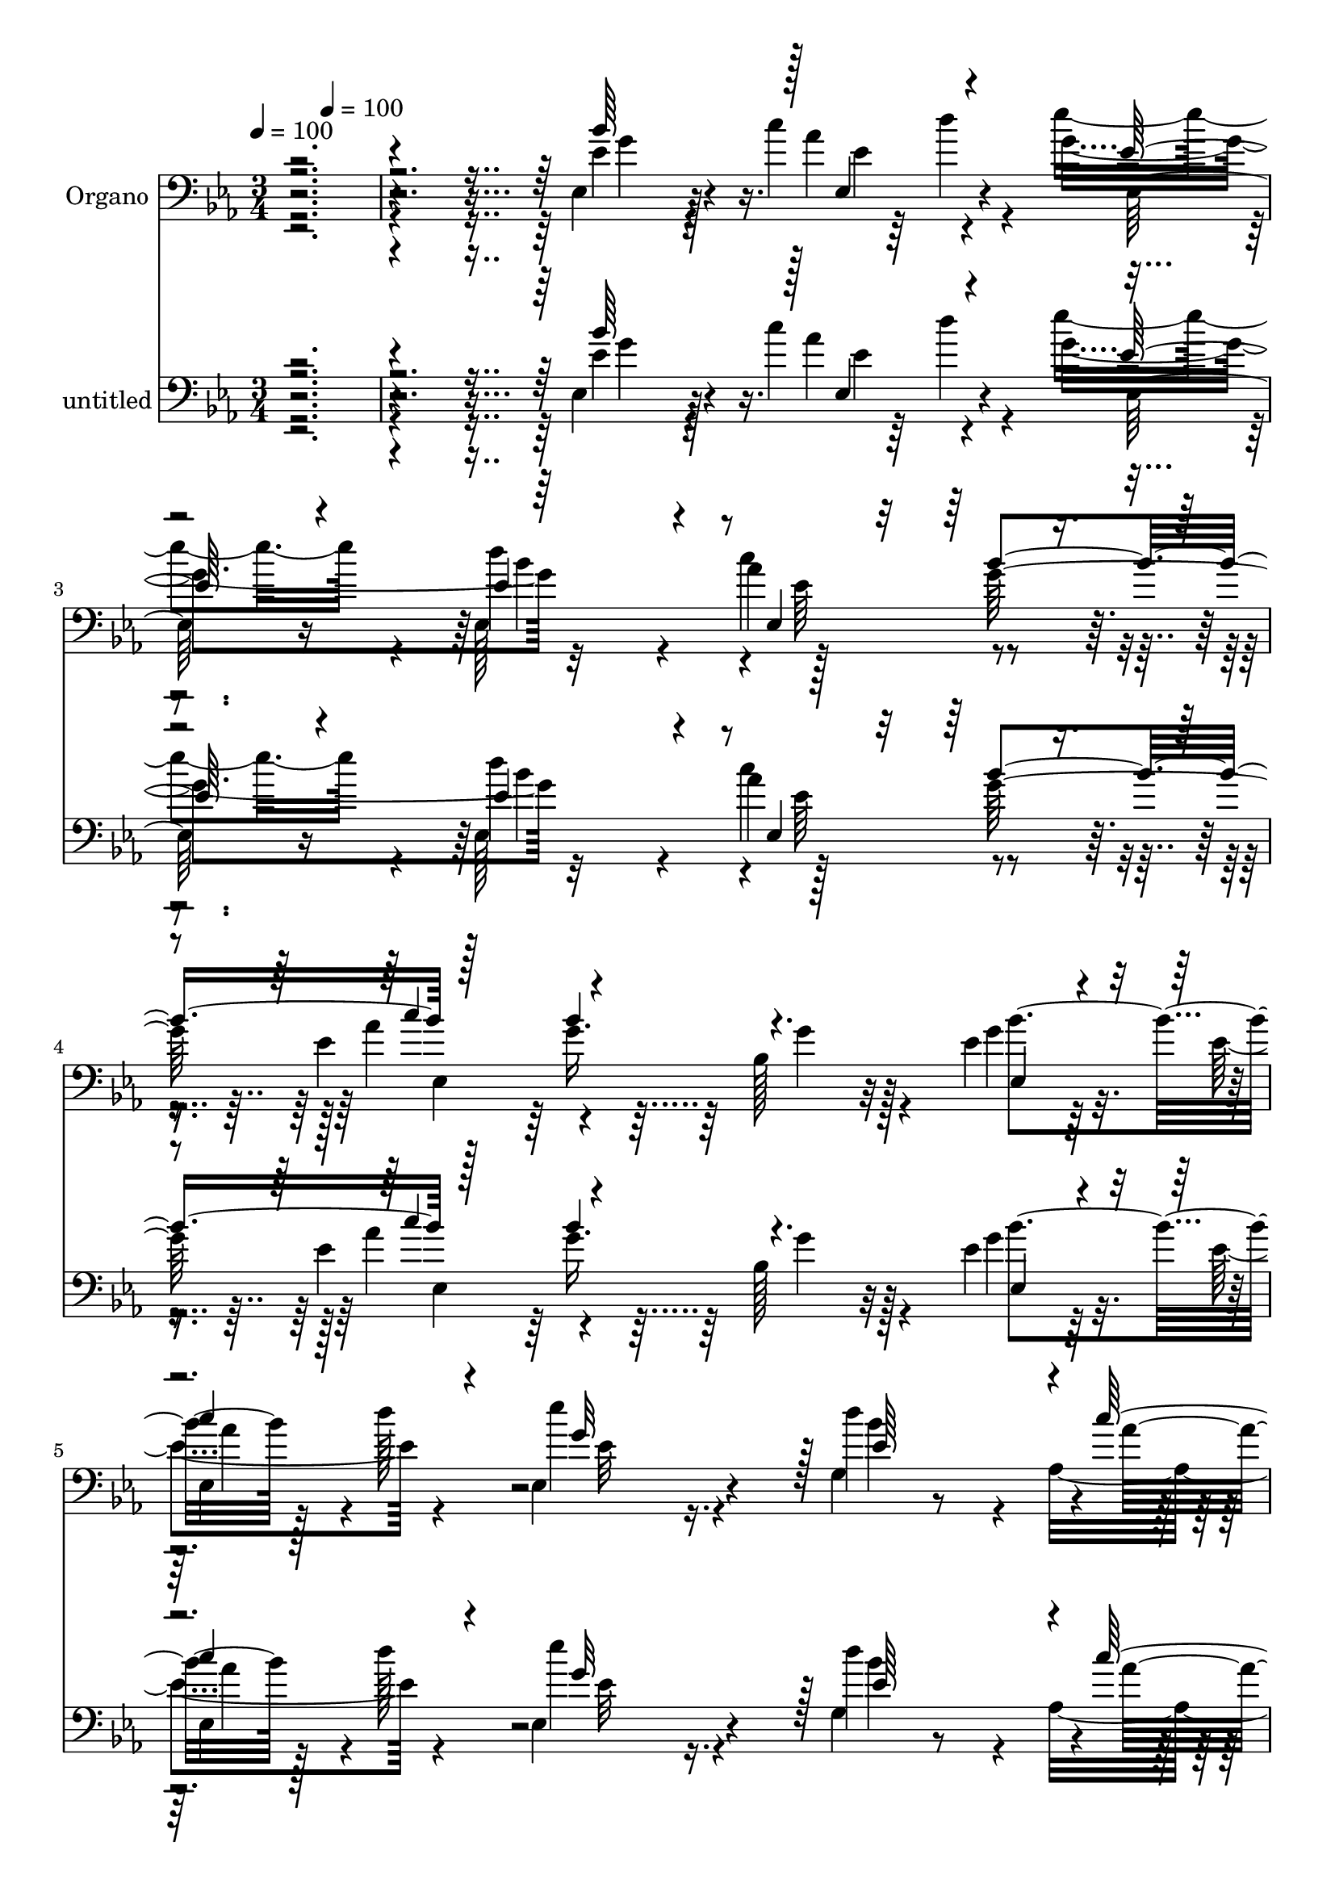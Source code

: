 % Lily was here -- automatically converted by c:/Program Files (x86)/LilyPond/usr/bin/midi2ly.py from mid/281.mid
\version "2.14.0"

\layout {
  \context {
    \Voice
    \remove "Note_heads_engraver"
    \consists "Completion_heads_engraver"
    \remove "Rest_engraver"
    \consists "Completion_rest_engraver"
  }
}

trackAchannelA = {


  \key ees \major
    
  \set Staff.instrumentName = "untitled"
  
  \time 3/4 
  

  \key ees \major
  
  \tempo 4 = 100 
  
  % [MARKER] DH059     
  
  % [MARKER] DH059     
  \skip 4 
  \tempo 4 = 100 
  
  % [MARKER] DH059     
  
  % [MARKER] DH059     
  
}

trackA = <<
  \context Voice = voiceA \trackAchannelA
>>


trackBchannelA = {
  
  \set Staff.instrumentName = "Organo"
  
}

trackBchannelB = \relative c {
  \voiceFour
  r4*2135/480 ees4*175/480 r4*155/480 c''4*185/480 r4*85/480 ees4*515/480 
  r4*65/480 ees,,128*29 r4*115/480 c''4*290/480 r4*260/480 ees,4*490/480 
  r64 bes128*23 r4*200/480 ees4*185/480 r32. ees4*130/480 r4*125/480 ees,4*380/480 
  r16. g4*550/480 r4*25/480 aes4*310/480 r4*280/480 g'4*710/480 
  r128*29 ees,4*265/480 r128 aes4*260/480 r64 g4*385/480 r128*13 ees4*320/480 
  r4*260/480 ees4*310/480 r4*230/480 f'64*17 r128*5 f4*260/480 
  r4*290/480 bes,8 r128 g32*5 r4*595/480 g4*580/480 r4*85/480 ees'4*320/480 
  r128 f4*400/480 r4*5/480 ees,4*1370/480 r32*11 bes'4*305/480 
  r4*265/480 ees,4 r4*100/480 ees4 r4*130/480 g'128*21 r4*200/480 f4*530/480 
  r4*50/480 bes,,4*175/480 r128*25 bes'64*9 r4*10/480 bes'4*280/480 
  r4*550/480 bes64*9 r32*5 g128*21 r128*17 ees4*875/480 r128*19 bes4*295/480 
  r4*5/480 aes4*265/480 r4*10/480 ees'4*515/480 r128*5 bes128*35 
  r4*55/480 g'4*310/480 r4*230/480 f4*530/480 r32 bes,,8 r64*11 bes'4*265/480 
  r4*10/480 g64*9 r4*5/480 aes4*550/480 r4*25/480 bes'4*280/480 
  r4*280/480 ees,4*310/480 d4*260/480 r4*25/480 bes128*39 r128*35 bes'4*215/480 
  r32 c4*175/480 r4*85/480 g4*575/480 r4*535/480 c64*9 r4*5/480 g4*265/480 
  aes64*11 r4*200/480 g8. r4*200/480 bes32*5 r128*5 d4*125/480 
  r4*25/480 ees4*395/480 r4*160/480 d4*550/480 r4*10/480 c4*280/480 
  r4*5/480 bes,4*935/480 r4*460/480 g'128*21 r4*245/480 bes,4*500/480 
  r32 ees,4*395/480 r4*190/480 ees4*295/480 r8 f'64*17 r4*50/480 bes,128*19 
  r128*17 bes4*280/480 r128 bes'128*19 r64*19 g,4*310/480 r4*295/480 g'128*25 
  r4*280/480 bes,4*920/480 r4*475/480 bes4*310/480 r4*5/480 aes4*295/480 
  r4*5/480 ees4*485/480 r4*80/480 ees4*310/480 r4*260/480 ees4*340/480 
  r64*7 f'32*9 r4*35/480 bes,,4*185/480 r4*335/480 bes'4*265/480 
  r128 g128*17 r4*10/480 c'4*635/480 r4*515/480 bes,4*245/480 r4*20/480 aes4*325/480 
  r4*10/480 ees128*47 r4*445/480 ees'32*5 r4*245/480 ees4*515/480 
  r32 ees,64*9 r4*290/480 ees4*310/480 r4*245/480 f'4*485/480 r4*55/480 bes,4*280/480 
  r4*280/480 bes64*9 r4*10/480 bes'4*275/480 r32*9 g,32*5 r4*280/480 ees'4*305/480 
  r4*275/480 bes4*545/480 r4*560/480 g'128*9 r128*9 c4*175/480 
  r4*80/480 ees,,4*365/480 r4*185/480 d''4*610/480 r4*220/480 <g, bes >4*265/480 
  r128 ees,64*9 r4*250/480 g'8. r4*170/480 ees,4*155/480 r128*7 bes'4*125/480 
  r64 d'4*110/480 r4*5/480 ees,,128*31 r4*80/480 d''4*520/480 r64 aes,4*335/480 
  r64*9 ees4*640/480 r4*530/480 g'4*325/480 r4*260/480 ees,4*490/480 
  r4*85/480 bes'4*505/480 r4*55/480 ees,32*5 r8 f'4*520/480 r32 f4*220/480 
  r4*340/480 bes,4*275/480 r128 bes'4*275/480 r4*565/480 g,4*295/480 
  r4*295/480 g'4*355/480 r4*280/480 ees4*970/480 r4*440/480 ees,4*280/480 
  f'64*11 r4*515/480 ees,4*370/480 r4*235/480 ees64*9 g,4*310/480 
  r4*5/480 d''4*490/480 r4*65/480 bes,128*13 r128*25 ees'4*1450/480 
  r128*17 bes128*19 aes4*260/480 r128 bes4. r128*31 ees,4*275/480 
  bes4*305/480 ees'4*500/480 r4*35/480 ees,128*19 r32*5 ees4*265/480 
  r4*10/480 bes''128*19 d,4*475/480 r4*80/480 bes,16 r128*29 bes'4*275/480 
  r4*5/480 g4*275/480 r4*565/480 bes'4*310/480 r128*17 ees,4*265/480 
  r4*20/480 f4*325/480 ees,4*605/480 r4*565/480 bes''4*335/480 
  r4*70/480 d128*9 r4*5/480 ees128*27 r4*130/480 
  | % 61
  bes4*560/480 r4*10/480 ees,,32*5 r4*230/480 ees'4*340/480 
  | % 62
  r4*230/480 g128*19 r8 bes64*11 r4*80/480 d16 r4*10/480 ees,,4*350/480 
  r4*185/480 ees'128*27 r4*140/480 c'4*335/480 bes,4*970/480 r32*9 ees,128*17 
  r4*40/480 f'4*325/480 r4*535/480 ees,4*350/480 r8 g'4*350/480 
  r4*205/480 f4*490/480 r32 bes,,128*9 r4*415/480 ees4*355/480 
  r128*15 c''128*43 r4*655/480 g4*445/480 r128*41 ees4*970/480 
}

trackBchannelBvoiceB = \relative c {
  \voiceTwo
  r4*2140/480 ees'4*170/480 r128*11 aes4*220/480 r4*40/480 g4*590/480 
  r32*9 aes4*295/480 r4*260/480 aes4*310/480 r4*235/480 g r128*19 g4*125/480 
  r64*5 
  | % 5
  ees,4*115/480 r4*5/480 d''128*9 ees4*410/480 r4*145/480 d4*610/480 
  r4*250/480 bes4*310/480 ees4*680/480 r128*31 bes,4*275/480 r4*5/480 d64*9 
  r128 bes4*490/480 r4*100/480 bes4*250/480 r64*11 g'4*280/480 
  r4*265/480 bes,,4*515/480 r32 bes4*190/480 r4*365/480 g''4*340/480 
  r128*13 aes,4*590/480 r4*25/480 bes'4*340/480 r128*21 g128*25 
  r4*335/480 bes,4*1400/480 r4*665/480 ees4*305/480 r4*265/480 ees4*490/480 
  r4*100/480 g,4*530/480 r4*65/480 ees4*340/480 r4*190/480 bes4*460/480 
  r4*110/480 f''4*250/480 r32*5 ees,4*455/480 r128*5 c''16*5 r4*550/480 ees,4*275/480 
  r4*5/480 d32*5 ees,4*835/480 r4*325/480 ees4*260/480 r4*25/480 f'4*280/480 
  r4*5/480 ees,4*470/480 r4*115/480 ees128*29 r4*145/480 ees128*19 
  r4*265/480 bes4*545/480 r4*40/480 d'64*9 r4*305/480 ees,32*7 
  r16 c''4*605/480 r4*530/480 g64*11 r4*265/480 ees,4*595/480 r4*515/480 ees4*115/480 
  r4*160/480 aes'4*220/480 r4*40/480 ees'4*445/480 r32. d128*41 
  r4*220/480 bes4*305/480 r4*230/480 bes128*19 r4*5/480 ees,,4*325/480 
  r4*215/480 ees'128*21 r64*7 g4*550/480 r4*10/480 g,4*505/480 
  r4*50/480 aes128*19 r128*19 ees''4*650/480 r128*31 bes,4*265/480 
  r4*10/480 d4*275/480 r128 ees4*490/480 r4*70/480 bes4*545/480 
  r4*40/480 ees4*580/480 r4*515/480 d4*220/480 r128*21 ees,128*33 
  r32 c''4*625/480 r4*575/480 ees,4*325/480 r4*325/480 ees4*950/480 
  r64*15 ees4*305/480 r128 bes,4*310/480 r4*550/480 bes'128*35 
  r32 g'4*335/480 r4*220/480 bes,,128*31 r4*95/480 d'128*13 r4*320/480 ees,8. 
  r4*185/480 aes4*575/480 r4*10/480 bes'4*295/480 r64*9 g128*21 
  r128*17 bes,4*695/480 r4*485/480 ees,4*275/480 d'4*280/480 g,4*455/480 
  r4*110/480 bes4*520/480 r4*55/480 g'128*21 r4*235/480 bes,,4. 
  r4*370/480 ees4*400/480 r16 c''4*610/480 r4*5/480 ees,,4*290/480 
  r4*250/480 g'4*260/480 r4*10/480 aes,64*9 r4*40/480 ees128*37 
  r4*545/480 ees'128*11 r4*115/480 aes4*200/480 r64. ees'4*460/480 
  r128*7 ees,,128*23 r4*205/480 c''4*290/480 r4*230/480 ees,128*19 
  r4*265/480 ees,128*21 r4*215/480 bes'4*190/480 r4*70/480 c'64*7 
  r32 ees,4*445/480 r128*7 ees4*365/480 r16. ees64*7 r128*5 bes'4*325/480 
  g128*45 r4*490/480 ees,4*245/480 r4*35/480 f'128*21 r4*560/480 ees64*17 
  r4*65/480 g4*320/480 r128*15 bes,,4*425/480 r4*145/480 bes4*130/480 
  r32*7 ees4*350/480 r4*200/480 c''4*605/480 r64*19 bes,4*280/480 
  r4*5/480 aes4*335/480 r4*20/480 ees64*33 r4*410/480 ees'4*325/480 
  r128*15 ees,32*9 r4*55/480 g32*7 r4*175/480 g'128*19 r4*275/480 f4*515/480 
  r4*55/480 f4*265/480 r4*310/480 bes,64*9 g4*260/480 r4*5/480 aes4*550/480 
  r4*20/480 bes'4*305/480 r4*290/480 g32*5 r64*9 ees4*815/480 r8. bes4*290/480 
  d4*280/480 g,4*460/480 r128*7 g4*340/480 r128*15 g'32*5 r4*250/480 f4*515/480 
  r4*55/480 bes,4*140/480 r4*415/480 ees,128*21 r4*230/480 aes64*19 
  r4*20/480 g128*19 r4*265/480 g'128*19 r4*5/480 aes,128*19 r4*20/480 bes4*610/480 
  r4*575/480 ees4*110/480 r128*11 c'4*190/480 r128*5 g128*37 r4*550/480 ees128*23 
  r4*190/480 c'64*11 r4*235/480 ees,,32*5 r4*230/480 g'4*125/480 
  r4*145/480 bes,4*185/480 r4*85/480 bes4*380/480 r64*5 d'128*37 
  aes,4*295/480 r4*5/480 bes'4*340/480 r128 ees,,4*665/480 r4*515/480 g'64*11 
  r4*260/480 bes,4*475/480 r32. bes4*545/480 r4*50/480 ees,4*275/480 
  r4*290/480 d'128*31 r4*70/480 bes64*5 r128*27 bes4*265/480 r4*10/480 g64*7 
  r4*95/480 aes64*15 r64*5 ees'4*335/480 r4*365/480 ees4*440/480 
  r64*21 ees,64*29 
}

trackBchannelBvoiceC = \relative c {
  \voiceOne
  r4*2140/480 bes''64*11 r128 ees,,4*170/480 r4*85/480 ees'128*31 
  r4*110/480 ees4*460/480 r4*100/480 ees,4*365/480 r4*185/480 c''4*335/480 
  r4*730/480 ees,,4*140/480 r4*130/480 
  | % 5
  c''4*175/480 r4*85/480 g32*9 r128 ees64*19 r4*10/480 c'128*19 
  r4*5/480 bes,64*31 r64*17 g'64*11 r8 ees,64*13 r128*13 g64*9 
  r4*320/480 ees'4*560/480 r128*37 d4*220/480 r64*11 ees4*1505/480 
  r4*305/480 bes4*290/480 r4*10/480 aes4*440/480 g16*11 r4*710/480 g'4*325/480 
  r4*250/480 g,4*470/480 r16 bes128*35 r4*70/480 bes4*265/480 r4*5/480 bes'128*15 
  r4*55/480 d,4 r4*70/480 d4*215/480 r64*11 ees4*1400/480 r128*19 bes4*250/480 
  r128 aes4*290/480 r128 bes64*27 r4*355/480 ees4*295/480 r4*275/480 bes64*17 
  r4*80/480 ees128*61 r4*230/480 d64*17 r4*65/480 f128*19 r4*280/480 ees4*1430/480 
  r4*250/480 bes4*275/480 r4*10/480 aes128*19 r4*20/480 ees'4*635/480 
  r4*475/480 ees16 r4*170/480 ees,4*65/480 r4*40/480 d''16 r4*25/480 ees,,64*13 
  r4*145/480 ees'32*7 r64*5 aes4*275/480 r4*245/480 ees4*340/480 
  r64*7 ees128*23 r4*215/480 g4*130/480 r4*130/480 c4*160/480 r128*7 ees,,128*23 
  r64*7 bes''32*9 r4*25/480 aes64*19 r4*1105/480 ees32*5 r64*9 ees,4*470/480 
  r4*95/480 ees'4*530/480 r4*50/480 g4*335/480 r64*7 bes,,4*710/480 
  r4*385/480 ees'4*1475/480 r4*280/480 bes64*9 r4*10/480 aes4*365/480 
  r4*25/480 ees4*940/480 r4*425/480 g'4*340/480 r128*17 bes,4*520/480 
  r128*5 g4*365/480 r4*215/480 ees'128*37 d64*17 r64. f4*220/480 
  r4*305/480 ees4*1465/480 r128*15 ees32*5 r64*9 ees4*730/480 r4*445/480 g4*320/480 
  r128*15 ees,64*15 r4*130/480 g4*380/480 r4*190/480 ees'128*37 
  r4*5/480 d128*31 r32 d4*245/480 r4*320/480 g4*310/480 r64*7 aes,4*550/480 
  r4*25/480 bes'4*295/480 r4*280/480 bes,4*260/480 r4*5/480 f'128*21 
  r4*10/480 g,4*520/480 r64*19 bes'4*215/480 r4*100/480 ees,,64 
  r4*50/480 d''4*115/480 r128 ees,4*380/480 r16. ees4*385/480 r4*170/480 aes128*19 
  r4*230/480 c4*320/480 r4*235/480 ees,32*5 r128*15 bes'32*5 r4*235/480 ees4*460/480 
  r32. bes4*520/480 r64 c4*290/480 r32*5 ees4*655/480 r4*520/480 bes,4*305/480 
  r4*275/480 ees4*500/480 r4*80/480 ees,4*245/480 r4*325/480 ees'4*565/480 
  r4*550/480 d4*190/480 r4*370/480 ees4*1450/480 r4*265/480 ees64*11 
  r4*335/480 g,4*940/480 r4*440/480 bes128*11 r4*100/480 bes,4*335/480 
  r4*550/480 bes'128*35 r4*65/480 bes16*9 r4*50/480 bes64*7 r8. g'4*340/480 
  r128*13 c4*590/480 r4*580/480 ees,4*290/480 r128*19 ees,4*740/480 
  r128*29 g'4*320/480 r4*245/480 ees,128*31 r128*7 bes'4*470/480 
  r32. bes4*1060/480 r32 d4*155/480 r128*27 g4*380/480 r4*155/480 c4*590/480 
  r4*10/480 ees,,4*295/480 r4*250/480 bes'4*260/480 r64 d4*250/480 
  r4*50/480 ees4*665/480 r4*520/480 g4*130/480 r64*5 aes64*7 r4*55/480 ees128*27 
  r4*125/480 
  | % 61
  d'128*39 r4*245/480 bes4*265/480 r128 aes4*355/480 r4*205/480 bes,4*445/480 
  r32. bes4*145/480 r4*130/480 c'128*13 r4*65/480 ees4*385/480 
  r64*5 g,,4*370/480 r4*185/480 aes'128*45 r128*77 ees4*335/480 
  r4*260/480 ees4*470/480 r4*100/480 g,4*425/480 r4*160/480 bes4*1040/480 
  r4*70/480 d4*155/480 r4*395/480 ees64*37 r128*5 bes'4*320/480 
  r128*25 bes,4*310/480 r4*95/480 aes4*190/480 r4*470/480 g4*940/480 
}

trackBchannelBvoiceD = \relative c {
  r128*143 g''4*175/480 r4*170/480 ees4*175/480 r4*80/480 ees,64*15 
  r16 d''4*575/480 r128*17 g,64*9 r128 ees,4*760/480 r32*5 bes''4*310/480 
  r128*15 ees,32*7 r4*130/480 bes'4*575/480 r4*10/480 aes4*605/480 
  r128*75 ees128*19 r4*280/480 ees4*485/480 r128*7 ees8 r4*590/480 g,,4*310/480 
  r4*1115/480 ees'4*500/480 r4*35/480 c''4*640/480 r4*635/480 bes,,64*25 
  r4*2020/480 ees4*260/480 r4*10/480 <f' bes,, >4*310/480 r128*39 ees32*9 
  r32 ees4*580/480 r128*71 g4*305/480 r4*220/480 aes,4*565/480 
  r4*10/480 g4*280/480 r4*305/480 bes,4*575/480 r4*5/480 g'4*815/480 
  r64*11 g'128*21 r4*260/480 g,4*475/480 r4*115/480 g4*415/480 
  r4*155/480 bes4*640/480 r4*1075/480 g'4*395/480 r128*45 g,4*350/480 
  r4*260/480 bes,4*580/480 r4*20/480 g'4*560/480 r4*535/480 g'4*130/480 
  r128*11 ees4*65/480 r4*185/480 ees4*410/480 r4*125/480 ees,128*27 
  r4*170/480 ees128*21 r4*205/480 c''4*305/480 r128*53 ees,,4*295/480 
  r8 ees'4*385/480 r128*11 ees4*545/480 r64*9 bes'4*310/480 r4*1120/480 ees,,8 
  r4*5/480 bes4*320/480 g'4*445/480 r16 g4*485/480 r4*340/480 bes'128*17 
  r64. d,128*31 r128*5 f8 r128*21 g4*320/480 r4*220/480 aes,4*580/480 
  r4*10/480 bes'4*310/480 r4*320/480 bes,,4*680/480 r4*1355/480 ees4*275/480 
  r4*10/480 f'4*325/480 r64*19 ees4*505/480 r4*350/480 bes'4*265/480 
  r4*1100/480 g4*320/480 r4*775/480 g,128*37 r4*40/480 bes,4*605/480 
  r4*1145/480 bes'4*280/480 r128*17 bes128*33 r32. ees4*490/480 
  r128*23 bes'4*260/480 r128*37 f128*19 r4*280/480 ees128*95 r4*250/480 bes,128*39 
  r4*1100/480 ees4*125/480 r4*395/480 g'64*19 r4*545/480 ees4*350/480 
  r128*11 aes4*355/480 r4*725/480 g4*145/480 r4*125/480 ees,4*110/480 
  r64*5 g'4*560/480 r4*550/480 aes4*625/480 r4*1135/480 ees4*310/480 
  r64*9 g,4 r128*7 g4*320/480 r64*17 bes'4*230/480 r4*55/480 d,4*485/480 
  r4*640/480 g128*23 r128*13 aes,4*565/480 r4*10/480 bes'4*320/480 
  r4*280/480 bes,,128*43 r4*55/480 bes'4*895/480 r4*445/480 g'4*320/480 
  r4*245/480 bes,4*515/480 r128*5 ees32*9 r4*50/480 ees4*295/480 
  r4*260/480 bes,4*470/480 r128*7 d'64*7 r4*355/480 ees,4 r4*635/480 ees32*5 
  r4*295/480 bes4*580/480 r4*5/480 g'128*47 r128*31 ees'4*310/480 
  r4*245/480 bes128*33 r4*85/480 ees4 r128*5 ees32*5 r4*245/480 bes,128*27 
  r128*11 f''128*13 r4*365/480 ees128*95 r4*260/480 bes,64*19 r4*35/480 g'4*580/480 
  r4*605/480 ees4*80/480 r4*205/480 ees'4*65/480 r4*175/480 ees,4*415/480 
  r16 ees4*340/480 r4*230/480 c''4*265/480 r4*280/480 ees,,64*11 
  r4*775/480 ees16 r4*145/480 ees32. r4*160/480 g'4*550/480 r4*850/480 d64*9 
  r4*50/480 ees'128*47 r4*505/480 bes,4*305/480 r4*5/480 bes,4*290/480 
  r128*37 ees'4*920/480 r4*235/480 bes,4*385/480 r4*155/480 f''128*13 
  r8. g128*39 r128 aes,,64*15 r128*9 ees'4*365/480 r4*335/480 bes4*305/480 
  r32. f''64*11 r4*335/480 bes,2 
}

trackBchannelBvoiceE = \relative c {
  r4*2600/480 d''4*145/480 r4*575/480 bes4*545/480 r4*20/480 ees,64*13 
  r4*415/480 g16. r32*15 aes4*220/480 r4*1765/480 ees,4*655/480 
  r4*730/480 bes64*11 r4*1420/480 bes''128*17 r4*35/480 d,4*475/480 
  r4*905/480 bes'4*305/480 r4*590/480 ees,,4*385/480 r4*575/480 d'4*385/480 
  r4*25/480 ees4*1390/480 r128*63 d32*5 r128*95 g,,4*310/480 r128*89 g'4*290/480 
  r64*19 ees4*295/480 r128*37 f'4*305/480 r64*47 bes,,4*325/480 
  r128*93 g4*320/480 r128*95 bes''32*5 r4*1390/480 f4*305/480 r4*2195/480 bes4*545/480 
  r4*25/480 ees,4*380/480 r64*5 ees,4*305/480 r4*1055/480 aes'128*13 
  r4*1445/480 d,4*265/480 r64 ees,4*665/480 r4*725/480 f'32*5 r128*93 g,,4*290/480 
  r64*45 g'4*295/480 r4*595/480 ees4*310/480 r4*605/480 d'4*335/480 
  r64. g,32*15 r64*25 d'4*310/480 r4*5/480 g,4*485/480 r4*950/480 g,128*21 
  r4*1310/480 bes''128*19 r4*1400/480 f128*21 r128 g,128*45 r4*740/480 bes,4*290/480 
  r4*1420/480 g4*265/480 r64*45 g'4*275/480 r4*1430/480 d'4*280/480 
  r128 ees128*39 r4*1615/480 bes'4*545/480 r4*20/480 ees,,32*5 
  r4*470/480 bes''4*290/480 r4*790/480 aes4*220/480 r4*595/480 g,4*335/480 
  r4*490/480 bes4*905/480 r4*865/480 bes,128*21 r4*1405/480 g4*265/480 
  r128*93 g'128*19 r4*590/480 ees4*305/480 r4*580/480 f'128*23 
  r8*7 d128*21 r4*1400/480 bes'32*5 r4*1420/480 bes4*280/480 r4*560/480 g,4*275/480 
  r64*19 f'128*21 r4*1445/480 f4*325/480 r4*1370/480 g,,32*5 r4*1385/480 bes''128*19 
  r4*3220/480 ees,,64 r4*730/480 ees'4*350/480 r4*220/480 aes128*19 
  r128*35 bes4*295/480 r4*805/480 aes4*205/480 r4*580/480 bes4*535/480 
  r4*650/480 g64*25 r64*25 d32*5 ees,64*15 r4*970/480 bes''128*19 
  r4*1390/480 bes4*320/480 r4*590/480 g,4*280/480 r4*815/480 bes,64*9 
  r4*400/480 ees,128*59 
}

trackBchannelBvoiceF = \relative c {
  \voiceThree
  r4*4145/480 bes''4*290/480 r128*17 bes4*265/480 r128*281 f64*9 
  r128*515 aes,4*280/480 r4*5/480 bes4*490/480 r4*6050/480 d4*265/480 
  r4*1430/480 bes'4*305/480 r4*6980/480 g16. r4*2855/480 g4*685/480 
  r4. aes,4*230/480 r4*4895/480 f'4*350/480 r4*1975/480 ees4*535/480 
  r4*4235/480 d4*310/480 r2. f4*295/480 r4*8560/480 g4*160/480 
  r4*4330/480 aes,4*290/480 r4*10/480 bes128*33 r4*4340/480 d8. 
  r4*1955/480 ees4*505/480 r4*4345/480 d4*290/480 r4*1465/480 aes4*265/480 
  r64*273 g'64*9 r4*290/480 g4*145/480 r4*4445/480 aes,64*9 r4*10/480 g64*15 
  r4*965/480 g,32*5 r4*3380/480 d''4*275/480 
}

trackBchannelBvoiceG = \relative c {
  r64*1713 aes'128*17 r16*109 d4*305/480 
}

trackB = <<

  \clef bass
  
  \context Voice = voiceA \trackBchannelA
  \context Voice = voiceB \trackBchannelB
  \context Voice = voiceC \trackBchannelBvoiceB
  \context Voice = voiceD \trackBchannelBvoiceC
  \context Voice = voiceE \trackBchannelBvoiceD
  \context Voice = voiceF \trackBchannelBvoiceE
  \context Voice = voiceG \trackBchannelBvoiceF
  \context Voice = voiceH \trackBchannelBvoiceG
>>


trackCchannelA = {
  
}

trackCchannelB = \relative c {
  \voiceFour
  r4*2135/480 ees4*175/480 r4*155/480 c''4*185/480 r4*85/480 ees4*515/480 
  r4*65/480 ees,,128*29 r4*115/480 c''4*290/480 r4*260/480 ees,4*490/480 
  r64 bes128*23 r4*200/480 ees4*185/480 r32. ees4*130/480 r4*125/480 ees,4*380/480 
  r16. g4*550/480 r4*25/480 aes4*310/480 r4*280/480 g'4*710/480 
  r128*29 ees,4*265/480 r128 aes4*260/480 r64 g4*385/480 r128*13 ees4*320/480 
  r4*260/480 ees4*310/480 r4*230/480 f'64*17 r128*5 f4*260/480 
  r4*290/480 bes,8 r128 g32*5 r4*595/480 g4*580/480 r4*85/480 ees'4*320/480 
  r128 f4*400/480 r4*5/480 ees,4*1370/480 r32*11 bes'4*305/480 
  r4*265/480 ees,4 r4*100/480 ees4 r4*130/480 g'128*21 r4*200/480 f4*530/480 
  r4*50/480 bes,,4*175/480 r128*25 bes'64*9 r4*10/480 bes'4*280/480 
  r4*550/480 bes64*9 r32*5 g128*21 r128*17 ees4*875/480 r128*19 bes4*295/480 
  r4*5/480 aes4*265/480 r4*10/480 ees'4*515/480 r128*5 bes128*35 
  r4*55/480 g'4*310/480 r4*230/480 f4*530/480 r32 bes,,8 r64*11 bes'4*265/480 
  r4*10/480 g64*9 r4*5/480 aes4*550/480 r4*25/480 bes'4*280/480 
  r4*280/480 ees,4*310/480 d4*260/480 r4*25/480 bes128*39 r128*35 bes'4*215/480 
  r32 c4*175/480 r4*85/480 g4*575/480 r4*535/480 c64*9 r4*5/480 g4*265/480 
  aes64*11 r4*200/480 g8. r4*200/480 bes32*5 r128*5 d4*125/480 
  r4*25/480 ees4*395/480 r4*160/480 d4*550/480 r4*10/480 c4*280/480 
  r4*5/480 bes,4*935/480 r4*460/480 g'128*21 r4*245/480 bes,4*500/480 
  r32 ees,4*395/480 r4*190/480 ees4*295/480 r8 f'64*17 r4*50/480 bes,128*19 
  r128*17 bes4*280/480 r128 bes'128*19 r64*19 g,4*310/480 r4*295/480 g'128*25 
  r4*280/480 bes,4*920/480 r4*475/480 bes4*310/480 r4*5/480 aes4*295/480 
  r4*5/480 ees4*485/480 r4*80/480 ees4*310/480 r4*260/480 ees4*340/480 
  r64*7 f'32*9 r4*35/480 bes,,4*185/480 r4*335/480 bes'4*265/480 
  r128 g128*17 r4*10/480 c'4*635/480 r4*515/480 bes,4*245/480 r4*20/480 aes4*325/480 
  r4*10/480 ees128*47 r4*445/480 ees'32*5 r4*245/480 ees4*515/480 
  r32 ees,64*9 r4*290/480 ees4*310/480 r4*245/480 f'4*485/480 r4*55/480 bes,4*280/480 
  r4*280/480 bes64*9 r4*10/480 bes'4*275/480 r32*9 g,32*5 r4*280/480 ees'4*305/480 
  r4*275/480 bes4*545/480 r4*560/480 g'128*9 r128*9 c4*175/480 
  r4*80/480 ees,,4*365/480 r4*185/480 d''4*610/480 r4*220/480 <g, bes >4*265/480 
  r128 ees,64*9 r4*250/480 g'8. r4*170/480 ees,4*155/480 r128*7 bes'4*125/480 
  r64 d'4*110/480 r4*5/480 ees,,128*31 r4*80/480 d''4*520/480 r64 aes,4*335/480 
  r64*9 ees4*640/480 r4*530/480 g'4*325/480 r4*260/480 ees,4*490/480 
  r4*85/480 bes'4*505/480 r4*55/480 ees,32*5 r8 f'4*520/480 r32 f4*220/480 
  r4*340/480 bes,4*275/480 r128 bes'4*275/480 r4*565/480 g,4*295/480 
  r4*295/480 g'4*355/480 r4*280/480 ees4*970/480 r4*440/480 ees,4*280/480 
  f'64*11 r4*515/480 ees,4*370/480 r4*235/480 ees64*9 g,4*310/480 
  r4*5/480 d''4*490/480 r4*65/480 bes,128*13 r128*25 ees'4*1450/480 
  r128*17 bes128*19 aes4*260/480 r128 bes4. r128*31 ees,4*275/480 
  bes4*305/480 ees'4*500/480 r4*35/480 ees,128*19 r32*5 ees4*265/480 
  r4*10/480 bes''128*19 d,4*475/480 r4*80/480 bes,16 r128*29 bes'4*275/480 
  r4*5/480 g4*275/480 r4*565/480 bes'4*310/480 r128*17 ees,4*265/480 
  r4*20/480 f4*325/480 ees,4*605/480 r4*565/480 bes''4*335/480 
  r4*70/480 d128*9 r4*5/480 ees128*27 r4*130/480 
  | % 61
  bes4*560/480 r4*10/480 ees,,32*5 r4*230/480 ees'4*340/480 
  | % 62
  r4*230/480 g128*19 r8 bes64*11 r4*80/480 d16 r4*10/480 ees,,4*350/480 
  r4*185/480 ees'128*27 r4*140/480 c'4*335/480 bes,4*970/480 r32*9 ees,128*17 
  r4*40/480 f'4*325/480 r4*535/480 ees,4*350/480 r8 g'4*350/480 
  r4*205/480 f4*490/480 r32 bes,,128*9 r4*415/480 ees4*355/480 
  r128*15 c''128*43 r4*655/480 g4*445/480 r128*41 ees4*970/480 
}

trackCchannelBvoiceB = \relative c {
  \voiceTwo
  r4*2140/480 ees'4*170/480 r128*11 aes4*220/480 r4*40/480 g4*590/480 
  r32*9 aes4*295/480 r4*260/480 aes4*310/480 r4*235/480 g r128*19 g4*125/480 
  r64*5 
  | % 5
  ees,4*115/480 r4*5/480 d''128*9 ees4*410/480 r4*145/480 d4*610/480 
  r4*250/480 bes4*310/480 ees4*680/480 r128*31 bes,4*275/480 r4*5/480 d64*9 
  r128 bes4*490/480 r4*100/480 bes4*250/480 r64*11 g'4*280/480 
  r4*265/480 bes,,4*515/480 r32 bes4*190/480 r4*365/480 g''4*340/480 
  r128*13 aes,4*590/480 r4*25/480 bes'4*340/480 r128*21 g128*25 
  r4*335/480 bes,4*1400/480 r4*665/480 ees4*305/480 r4*265/480 ees4*490/480 
  r4*100/480 g,4*530/480 r4*65/480 ees4*340/480 r4*190/480 bes4*460/480 
  r4*110/480 f''4*250/480 r32*5 ees,4*455/480 r128*5 c''16*5 r4*550/480 ees,4*275/480 
  r4*5/480 d32*5 ees,4*835/480 r4*325/480 ees4*260/480 r4*25/480 f'4*280/480 
  r4*5/480 ees,4*470/480 r4*115/480 ees128*29 r4*145/480 ees128*19 
  r4*265/480 bes4*545/480 r4*40/480 d'64*9 r4*305/480 ees,32*7 
  r16 c''4*605/480 r4*530/480 g64*11 r4*265/480 ees,4*595/480 r4*515/480 ees4*115/480 
  r4*160/480 aes'4*220/480 r4*40/480 ees'4*445/480 r32. d128*41 
  r4*220/480 bes4*305/480 r4*230/480 bes128*19 r4*5/480 ees,,4*325/480 
  r4*215/480 ees'128*21 r64*7 g4*550/480 r4*10/480 g,4*505/480 
  r4*50/480 aes128*19 r128*19 ees''4*650/480 r128*31 bes,4*265/480 
  r4*10/480 d4*275/480 r128 ees4*490/480 r4*70/480 bes4*545/480 
  r4*40/480 ees4*580/480 r4*515/480 d4*220/480 r128*21 ees,128*33 
  r32 c''4*625/480 r4*575/480 ees,4*325/480 r4*325/480 ees4*950/480 
  r64*15 ees4*305/480 r128 bes,4*310/480 r4*550/480 bes'128*35 
  r32 g'4*335/480 r4*220/480 bes,,128*31 r4*95/480 d'128*13 r4*320/480 ees,8. 
  r4*185/480 aes4*575/480 r4*10/480 bes'4*295/480 r64*9 g128*21 
  r128*17 bes,4*695/480 r4*485/480 ees,4*275/480 d'4*280/480 g,4*455/480 
  r4*110/480 bes4*520/480 r4*55/480 g'128*21 r4*235/480 bes,,4. 
  r4*370/480 ees4*400/480 r16 c''4*610/480 r4*5/480 ees,,4*290/480 
  r4*250/480 g'4*260/480 r4*10/480 aes,64*9 r4*40/480 ees128*37 
  r4*545/480 ees'128*11 r4*115/480 aes4*200/480 r64. ees'4*460/480 
  r128*7 ees,,128*23 r4*205/480 c''4*290/480 r4*230/480 ees,128*19 
  r4*265/480 ees,128*21 r4*215/480 bes'4*190/480 r4*70/480 c'64*7 
  r32 ees,4*445/480 r128*7 ees4*365/480 r16. ees64*7 r128*5 bes'4*325/480 
  g128*45 r4*490/480 ees,4*245/480 r4*35/480 f'128*21 r4*560/480 ees64*17 
  r4*65/480 g4*320/480 r128*15 bes,,4*425/480 r4*145/480 bes4*130/480 
  r32*7 ees4*350/480 r4*200/480 c''4*605/480 r64*19 bes,4*280/480 
  r4*5/480 aes4*335/480 r4*20/480 ees64*33 r4*410/480 ees'4*325/480 
  r128*15 ees,32*9 r4*55/480 g32*7 r4*175/480 g'128*19 r4*275/480 f4*515/480 
  r4*55/480 f4*265/480 r4*310/480 bes,64*9 g4*260/480 r4*5/480 aes4*550/480 
  r4*20/480 bes'4*305/480 r4*290/480 g32*5 r64*9 ees4*815/480 r8. bes4*290/480 
  d4*280/480 g,4*460/480 r128*7 g4*340/480 r128*15 g'32*5 r4*250/480 f4*515/480 
  r4*55/480 bes,4*140/480 r4*415/480 ees,128*21 r4*230/480 aes64*19 
  r4*20/480 g128*19 r4*265/480 g'128*19 r4*5/480 aes,128*19 r4*20/480 bes4*610/480 
  r4*575/480 ees4*110/480 r128*11 c'4*190/480 r128*5 g128*37 r4*550/480 ees128*23 
  r4*190/480 c'64*11 r4*235/480 ees,,32*5 r4*230/480 g'4*125/480 
  r4*145/480 bes,4*185/480 r4*85/480 bes4*380/480 r64*5 d'128*37 
  aes,4*295/480 r4*5/480 bes'4*340/480 r128 ees,,4*665/480 r4*515/480 g'64*11 
  r4*260/480 bes,4*475/480 r32. bes4*545/480 r4*50/480 ees,4*275/480 
  r4*290/480 d'128*31 r4*70/480 bes64*5 r128*27 bes4*265/480 r4*10/480 g64*7 
  r4*95/480 aes64*15 r64*5 ees'4*335/480 r4*365/480 ees4*440/480 
  r64*21 ees,64*29 
}

trackCchannelBvoiceC = \relative c {
  \voiceOne
  r4*2140/480 bes''64*11 r128 ees,,4*170/480 r4*85/480 ees'128*31 
  r4*110/480 ees4*460/480 r4*100/480 ees,4*365/480 r4*185/480 c''4*335/480 
  r4*730/480 ees,,4*140/480 r4*130/480 
  | % 5
  c''4*175/480 r4*85/480 g32*9 r128 ees64*19 r4*10/480 c'128*19 
  r4*5/480 bes,64*31 r64*17 g'64*11 r8 ees,64*13 r128*13 g64*9 
  r4*320/480 ees'4*560/480 r128*37 d4*220/480 r64*11 ees4*1505/480 
  r4*305/480 bes4*290/480 r4*10/480 aes4*440/480 g16*11 r4*710/480 g'4*325/480 
  r4*250/480 g,4*470/480 r16 bes128*35 r4*70/480 bes4*265/480 r4*5/480 bes'128*15 
  r4*55/480 d,4 r4*70/480 d4*215/480 r64*11 ees4*1400/480 r128*19 bes4*250/480 
  r128 aes4*290/480 r128 bes64*27 r4*355/480 ees4*295/480 r4*275/480 bes64*17 
  r4*80/480 ees128*61 r4*230/480 d64*17 r4*65/480 f128*19 r4*280/480 ees4*1430/480 
  r4*250/480 bes4*275/480 r4*10/480 aes128*19 r4*20/480 ees'4*635/480 
  r4*475/480 ees16 r4*170/480 ees,4*65/480 r4*40/480 d''16 r4*25/480 ees,,64*13 
  r4*145/480 ees'32*7 r64*5 aes4*275/480 r4*245/480 ees4*340/480 
  r64*7 ees128*23 r4*215/480 g4*130/480 r4*130/480 c4*160/480 r128*7 ees,,128*23 
  r64*7 bes''32*9 r4*25/480 aes64*19 r4*1105/480 ees32*5 r64*9 ees,4*470/480 
  r4*95/480 ees'4*530/480 r4*50/480 g4*335/480 r64*7 bes,,4*710/480 
  r4*385/480 ees'4*1475/480 r4*280/480 bes64*9 r4*10/480 aes4*365/480 
  r4*25/480 ees4*940/480 r4*425/480 g'4*340/480 r128*17 bes,4*520/480 
  r128*5 g4*365/480 r4*215/480 ees'128*37 d64*17 r64. f4*220/480 
  r4*305/480 ees4*1465/480 r128*15 ees32*5 r64*9 ees4*730/480 r4*445/480 g4*320/480 
  r128*15 ees,64*15 r4*130/480 g4*380/480 r4*190/480 ees'128*37 
  r4*5/480 d128*31 r32 d4*245/480 r4*320/480 g4*310/480 r64*7 aes,4*550/480 
  r4*25/480 bes'4*295/480 r4*280/480 bes,4*260/480 r4*5/480 f'128*21 
  r4*10/480 g,4*520/480 r64*19 bes'4*215/480 r4*100/480 ees,,64 
  r4*50/480 d''4*115/480 r128 ees,4*380/480 r16. ees4*385/480 r4*170/480 aes128*19 
  r4*230/480 c4*320/480 r4*235/480 ees,32*5 r128*15 bes'32*5 r4*235/480 ees4*460/480 
  r32. bes4*520/480 r64 c4*290/480 r32*5 ees4*655/480 r4*520/480 bes,4*305/480 
  r4*275/480 ees4*500/480 r4*80/480 ees,4*245/480 r4*325/480 ees'4*565/480 
  r4*550/480 d4*190/480 r4*370/480 ees4*1450/480 r4*265/480 ees64*11 
  r4*335/480 g,4*940/480 r4*440/480 bes128*11 r4*100/480 bes,4*335/480 
  r4*550/480 bes'128*35 r4*65/480 bes16*9 r4*50/480 bes64*7 r8. g'4*340/480 
  r128*13 c4*590/480 r4*580/480 ees,4*290/480 r128*19 ees,4*740/480 
  r128*29 g'4*320/480 r4*245/480 ees,128*31 r128*7 bes'4*470/480 
  r32. bes4*1060/480 r32 d4*155/480 r128*27 g4*380/480 r4*155/480 c4*590/480 
  r4*10/480 ees,,4*295/480 r4*250/480 bes'4*260/480 r64 d4*250/480 
  r4*50/480 ees4*665/480 r4*520/480 g4*130/480 r64*5 aes64*7 r4*55/480 ees128*27 
  r4*125/480 
  | % 61
  d'128*39 r4*245/480 bes4*265/480 r128 aes4*355/480 r4*205/480 bes,4*445/480 
  r32. bes4*145/480 r4*130/480 c'128*13 r4*65/480 ees4*385/480 
  r64*5 g,,4*370/480 r4*185/480 aes'128*45 r128*77 ees4*335/480 
  r4*260/480 ees4*470/480 r4*100/480 g,4*425/480 r4*160/480 bes4*1040/480 
  r4*70/480 d4*155/480 r4*395/480 ees64*37 r128*5 bes'4*320/480 
  r128*25 bes,4*310/480 r4*95/480 aes4*190/480 r4*470/480 g4*940/480 
}

trackCchannelBvoiceD = \relative c {
  r128*143 g''4*175/480 r4*170/480 ees4*175/480 r4*80/480 ees,64*15 
  r16 d''4*575/480 r128*17 g,64*9 r128 ees,4*760/480 r32*5 bes''4*310/480 
  r128*15 ees,32*7 r4*130/480 bes'4*575/480 r4*10/480 aes4*605/480 
  r128*75 ees128*19 r4*280/480 ees4*485/480 r128*7 ees8 r4*590/480 g,,4*310/480 
  r4*1115/480 ees'4*500/480 r4*35/480 c''4*640/480 r4*635/480 bes,,64*25 
  r4*2020/480 ees4*260/480 r4*10/480 <f' bes,, >4*310/480 r128*39 ees32*9 
  r32 ees4*580/480 r128*71 g4*305/480 r4*220/480 aes,4*565/480 
  r4*10/480 g4*280/480 r4*305/480 bes,4*575/480 r4*5/480 g'4*815/480 
  r64*11 g'128*21 r4*260/480 g,4*475/480 r4*115/480 g4*415/480 
  r4*155/480 bes4*640/480 r4*1075/480 g'4*395/480 r128*45 g,4*350/480 
  r4*260/480 bes,4*580/480 r4*20/480 g'4*560/480 r4*535/480 g'4*130/480 
  r128*11 ees4*65/480 r4*185/480 ees4*410/480 r4*125/480 ees,128*27 
  r4*170/480 ees128*21 r4*205/480 c''4*305/480 r128*53 ees,,4*295/480 
  r8 ees'4*385/480 r128*11 ees4*545/480 r64*9 bes'4*310/480 r4*1120/480 ees,,8 
  r4*5/480 bes4*320/480 g'4*445/480 r16 g4*485/480 r4*340/480 bes'128*17 
  r64. d,128*31 r128*5 f8 r128*21 g4*320/480 r4*220/480 aes,4*580/480 
  r4*10/480 bes'4*310/480 r4*320/480 bes,,4*680/480 r4*1355/480 ees4*275/480 
  r4*10/480 f'4*325/480 r64*19 ees4*505/480 r4*350/480 bes'4*265/480 
  r4*1100/480 g4*320/480 r4*775/480 g,128*37 r4*40/480 bes,4*605/480 
  r4*1145/480 bes'4*280/480 r128*17 bes128*33 r32. ees4*490/480 
  r128*23 bes'4*260/480 r128*37 f128*19 r4*280/480 ees128*95 r4*250/480 bes,128*39 
  r4*1100/480 ees4*125/480 r4*395/480 g'64*19 r4*545/480 ees4*350/480 
  r128*11 aes4*355/480 r4*725/480 g4*145/480 r4*125/480 ees,4*110/480 
  r64*5 g'4*560/480 r4*550/480 aes4*625/480 r4*1135/480 ees4*310/480 
  r64*9 g,4 r128*7 g4*320/480 r64*17 bes'4*230/480 r4*55/480 d,4*485/480 
  r4*640/480 g128*23 r128*13 aes,4*565/480 r4*10/480 bes'4*320/480 
  r4*280/480 bes,,128*43 r4*55/480 bes'4*895/480 r4*445/480 g'4*320/480 
  r4*245/480 bes,4*515/480 r128*5 ees32*9 r4*50/480 ees4*295/480 
  r4*260/480 bes,4*470/480 r128*7 d'64*7 r4*355/480 ees,4 r4*635/480 ees32*5 
  r4*295/480 bes4*580/480 r4*5/480 g'128*47 r128*31 ees'4*310/480 
  r4*245/480 bes128*33 r4*85/480 ees4 r128*5 ees32*5 r4*245/480 bes,128*27 
  r128*11 f''128*13 r4*365/480 ees128*95 r4*260/480 bes,64*19 r4*35/480 g'4*580/480 
  r4*605/480 ees4*80/480 r4*205/480 ees'4*65/480 r4*175/480 ees,4*415/480 
  r16 ees4*340/480 r4*230/480 c''4*265/480 r4*280/480 ees,,64*11 
  r4*775/480 ees16 r4*145/480 ees32. r4*160/480 g'4*550/480 r4*850/480 d64*9 
  r4*50/480 ees'128*47 r4*505/480 bes,4*305/480 r4*5/480 bes,4*290/480 
  r128*37 ees'4*920/480 r4*235/480 bes,4*385/480 r4*155/480 f''128*13 
  r8. g128*39 r128 aes,,64*15 r128*9 ees'4*365/480 r4*335/480 bes4*305/480 
  r32. f''64*11 r4*335/480 bes,2 
}

trackCchannelBvoiceE = \relative c {
  r4*2600/480 d''4*145/480 r4*575/480 bes4*545/480 r4*20/480 ees,64*13 
  r4*415/480 g16. r32*15 aes4*220/480 r4*1765/480 ees,4*655/480 
  r4*730/480 bes64*11 r4*1420/480 bes''128*17 r4*35/480 d,4*475/480 
  r4*905/480 bes'4*305/480 r4*590/480 ees,,4*385/480 r4*575/480 d'4*385/480 
  r4*25/480 ees4*1390/480 r128*63 d32*5 r128*95 g,,4*310/480 r128*89 g'4*290/480 
  r64*19 ees4*295/480 r128*37 f'4*305/480 r64*47 bes,,4*325/480 
  r128*93 g4*320/480 r128*95 bes''32*5 r4*1390/480 f4*305/480 r4*2195/480 bes4*545/480 
  r4*25/480 ees,4*380/480 r64*5 ees,4*305/480 r4*1055/480 aes'128*13 
  r4*1445/480 d,4*265/480 r64 ees,4*665/480 r4*725/480 f'32*5 r128*93 g,,4*290/480 
  r64*45 g'4*295/480 r4*595/480 ees4*310/480 r4*605/480 d'4*335/480 
  r64. g,32*15 r64*25 d'4*310/480 r4*5/480 g,4*485/480 r4*950/480 g,128*21 
  r4*1310/480 bes''128*19 r4*1400/480 f128*21 r128 g,128*45 r4*740/480 bes,4*290/480 
  r4*1420/480 g4*265/480 r64*45 g'4*275/480 r4*1430/480 d'4*280/480 
  r128 ees128*39 r4*1615/480 bes'4*545/480 r4*20/480 ees,,32*5 
  r4*470/480 bes''4*290/480 r4*790/480 aes4*220/480 r4*595/480 g,4*335/480 
  r4*490/480 bes4*905/480 r4*865/480 bes,128*21 r4*1405/480 g4*265/480 
  r128*93 g'128*19 r4*590/480 ees4*305/480 r4*580/480 f'128*23 
  r8*7 d128*21 r4*1400/480 bes'32*5 r4*1420/480 bes4*280/480 r4*560/480 g,4*275/480 
  r64*19 f'128*21 r4*1445/480 f4*325/480 r4*1370/480 g,,32*5 r4*1385/480 bes''128*19 
  r4*3220/480 ees,,64 r4*730/480 ees'4*350/480 r4*220/480 aes128*19 
  r128*35 bes4*295/480 r4*805/480 aes4*205/480 r4*580/480 bes4*535/480 
  r4*650/480 g64*25 r64*25 d32*5 ees,64*15 r4*970/480 bes''128*19 
  r4*1390/480 bes4*320/480 r4*590/480 g,4*280/480 r4*815/480 bes,64*9 
  r4*400/480 ees,128*59 
}

trackCchannelBvoiceF = \relative c {
  \voiceThree
  r4*4145/480 bes''4*290/480 r128*17 bes4*265/480 r128*281 f64*9 
  r128*515 aes,4*280/480 r4*5/480 bes4*490/480 r4*6050/480 d4*265/480 
  r4*1430/480 bes'4*305/480 r4*6980/480 g16. r4*2855/480 g4*685/480 
  r4. aes,4*230/480 r4*4895/480 f'4*350/480 r4*1975/480 ees4*535/480 
  r4*4235/480 d4*310/480 r2. f4*295/480 r4*8560/480 g4*160/480 
  r4*4330/480 aes,4*290/480 r4*10/480 bes128*33 r4*4340/480 d8. 
  r4*1955/480 ees4*505/480 r4*4345/480 d4*290/480 r4*1465/480 aes4*265/480 
  r64*273 g'64*9 r4*290/480 g4*145/480 r4*4445/480 aes,64*9 r4*10/480 g64*15 
  r4*965/480 g,32*5 r4*3380/480 d''4*275/480 
}

trackCchannelBvoiceG = \relative c {
  r64*1713 aes'128*17 r16*109 d4*305/480 
}

trackC = <<

  \clef bass
  
  \context Voice = voiceA \trackCchannelA
  \context Voice = voiceB \trackCchannelB
  \context Voice = voiceC \trackCchannelBvoiceB
  \context Voice = voiceD \trackCchannelBvoiceC
  \context Voice = voiceE \trackCchannelBvoiceD
  \context Voice = voiceF \trackCchannelBvoiceE
  \context Voice = voiceG \trackCchannelBvoiceF
  \context Voice = voiceH \trackCchannelBvoiceG
>>


trackDchannelA = {
  
  \set Staff.instrumentName = "Himno Digital #281"
  
}

trackD = <<
  \context Voice = voiceA \trackDchannelA
>>


trackEchannelA = {
  
  \set Staff.instrumentName = "Fuente de la vida eterna"
  
}

trackE = <<
  \context Voice = voiceA \trackEchannelA
>>


\score {
  <<
    \context Staff=trackB \trackA
    \context Staff=trackB \trackB
    \context Staff=trackC \trackA
    \context Staff=trackC \trackC
  >>
  \layout {}
  \midi {}
}

